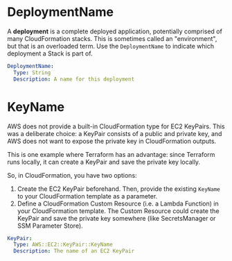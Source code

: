 # Created 2021-06-22 Tue 10:59
#+TITLE:
#+AUTHOR: Chris Clark
* DeploymentName

A *deployment* is a complete deployed application, potentially comprised of many
CloudFormation stacks. This is sometimes called an "environment", but that is an
overloaded term. Use the =DeploymentName= to indicate which deployment a Stack
is part of.

#+begin_src yaml
  DeploymentName:
    Type: String
    Description: A name for this deployment
#+end_src

* KeyName

AWS does not provide a built-in CloudFormation type for EC2 KeyPairs. This was a
deliberate choice: a KeyPair consists of a public and private key, and AWS does
not want to expose the private key in CloudFormation outputs.

This is one example where Terraform has an advantage: since Terraform runs
locally, it can create a KeyPair and save the private key locally.

So, in CloudFormation, you have two options:

1. Create the EC2 KeyPair beforehand. Then, provide the existing =KeyName= to
   your CloudFormation template as a parameter.
2. Define a CloudFormation Custom Resource (i.e. a Lambda Function) in your
   CloudFormation template. The Custom Resource could create the KeyPair and
   save the private key somewhere (like SecretsManager or SSM Parameter Store).

#+begin_src yaml
  KeyPair:
    Type: AWS::EC2::KeyPair::KeyName
    Description: The name of an EC2 KeyPair
#+end_src
